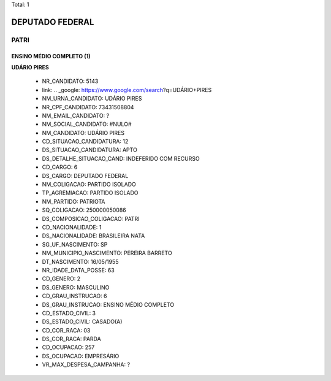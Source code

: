 Total: 1

DEPUTADO FEDERAL
================

PATRI
-----

ENSINO MÉDIO COMPLETO (1)
.........................

**UDÁRIO PIRES**

  - NR_CANDIDATO: 5143
  - link: .. _google: https://www.google.com/search?q=UDÁRIO+PIRES
  - NM_URNA_CANDIDATO: UDÁRIO PIRES
  - NR_CPF_CANDIDATO: 73431508804
  - NM_EMAIL_CANDIDATO: ?
  - NM_SOCIAL_CANDIDATO: #NULO#
  - NM_CANDIDATO: UDÁRIO PIRES
  - CD_SITUACAO_CANDIDATURA: 12
  - DS_SITUACAO_CANDIDATURA: APTO
  - DS_DETALHE_SITUACAO_CAND: INDEFERIDO COM RECURSO
  - CD_CARGO: 6
  - DS_CARGO: DEPUTADO FEDERAL
  - NM_COLIGACAO: PARTIDO ISOLADO
  - TP_AGREMIACAO: PARTIDO ISOLADO
  - NM_PARTIDO: PATRIOTA
  - SQ_COLIGACAO: 250000050086
  - DS_COMPOSICAO_COLIGACAO: PATRI
  - CD_NACIONALIDADE: 1
  - DS_NACIONALIDADE: BRASILEIRA NATA
  - SG_UF_NASCIMENTO: SP
  - NM_MUNICIPIO_NASCIMENTO: PEREIRA BARRETO
  - DT_NASCIMENTO: 16/05/1955
  - NR_IDADE_DATA_POSSE: 63
  - CD_GENERO: 2
  - DS_GENERO: MASCULINO
  - CD_GRAU_INSTRUCAO: 6
  - DS_GRAU_INSTRUCAO: ENSINO MÉDIO COMPLETO
  - CD_ESTADO_CIVIL: 3
  - DS_ESTADO_CIVIL: CASADO(A)
  - CD_COR_RACA: 03
  - DS_COR_RACA: PARDA
  - CD_OCUPACAO: 257
  - DS_OCUPACAO: EMPRESÁRIO
  - VR_MAX_DESPESA_CAMPANHA: ?


